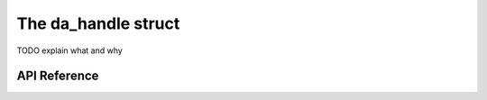 
The da_handle struct
====================

TODO explain what and why

API Reference
-------------

.. doxygentypedef:: da_handle

.. doxygenenum:: da_handle_type

.. doxygenfunction:: da_handle_init_d

.. doxygenfunction:: da_handle_init_s

.. doxygenfunction:: da_handle_print_error_message

.. doxygenfunction:: da_check_handle_type

.. doxygenfunction:: da_handle_destroy